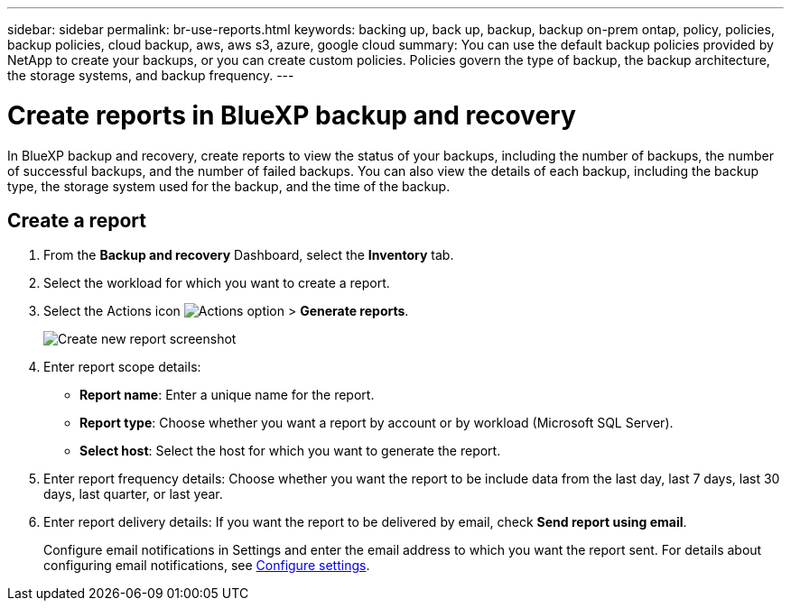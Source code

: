 ---
sidebar: sidebar
permalink: br-use-reports.html
keywords: backing up, back up, backup, backup on-prem ontap, policy, policies, backup policies, cloud backup, aws, aws s3, azure, google cloud
summary: You can use the default backup policies provided by NetApp to create your backups, or you can create custom policies. Policies govern the type of backup, the backup architecture, the storage systems, and backup frequency. 
---

= Create reports in BlueXP backup and recovery
:hardbreaks:
:icons: font
:imagesdir: ./media/

[.lead]
In BlueXP backup and recovery, create reports to view the status of your backups, including the number of backups, the number of successful backups, and the number of failed backups. You can also view the details of each backup, including the backup type, the storage system used for the backup, and the time of the backup.

== Create a report

. From the *Backup and recovery* Dashboard, select the *Inventory* tab.

. Select the workload for which you want to create a report. 

. Select the Actions icon image:../media/icon-action.png[Actions option] > *Generate reports*.  
+
image:../media/screen-br-reports.png[Create new report screenshot]


. Enter report scope details: 

* *Report name*: Enter a unique name for the report.
* *Report type*: Choose whether you want a report by account or by workload (Microsoft SQL Server). 
* *Select host*: Select the host for which you want to generate the report.

. Enter report frequency details: Choose whether you want the report to be include data from the last day, last 7 days, last 30 days, last quarter, or last year.
. Enter report delivery details: If you want the report to be delivered by email, check *Send report using email*. 

+
Configure email notifications in Settings and enter the email address to which you want the report sent. For details about configuring email notifications, see link:br-use-settings-advanced.html[Configure settings].

